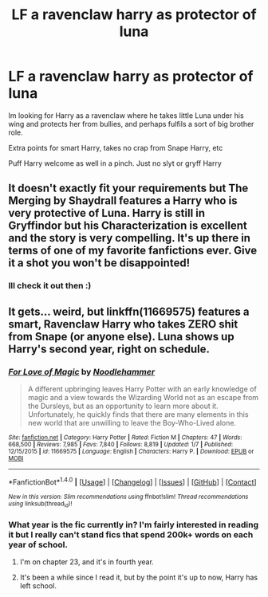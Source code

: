 #+TITLE: LF a ravenclaw harry as protector of luna

* LF a ravenclaw harry as protector of luna
:PROPERTIES:
:Author: luminphoenix
:Score: 18
:DateUnix: 1518027409.0
:DateShort: 2018-Feb-07
:FlairText: Request
:END:
Im looking for Harry as a ravenclaw where he takes little Luna under his wing and protects her from bullies, and perhaps fulfils a sort of big brother role.

Extra points for smart Harry, takes no crap from Snape Harry, etc

Puff Harry welcome as well in a pinch. Just no slyt or gryff Harry


** It doesn't exactly fit your requirements but The Merging by Shaydrall features a Harry who is very protective of Luna. Harry is still in Gryffindor but his Characterization is excellent and the story is very compelling. It's up there in terms of one of my favorite fanfictions ever. Give it a shot you won't be disappointed!
:PROPERTIES:
:Author: OwningTheWorld
:Score: 5
:DateUnix: 1518103684.0
:DateShort: 2018-Feb-08
:END:

*** Ill check it out then :)
:PROPERTIES:
:Author: luminphoenix
:Score: 1
:DateUnix: 1518106455.0
:DateShort: 2018-Feb-08
:END:


** It gets... weird, but linkffn(11669575) features a smart, Ravenclaw Harry who takes ZERO shit from Snape (or anyone else). Luna shows up Harry's second year, right on schedule.
:PROPERTIES:
:Score: 1
:DateUnix: 1518106726.0
:DateShort: 2018-Feb-08
:END:

*** [[http://www.fanfiction.net/s/11669575/1/][*/For Love of Magic/*]] by [[https://www.fanfiction.net/u/5241558/Noodlehammer][/Noodlehammer/]]

#+begin_quote
  A different upbringing leaves Harry Potter with an early knowledge of magic and a view towards the Wizarding World not as an escape from the Dursleys, but as an opportunity to learn more about it. Unfortunately, he quickly finds that there are many elements in this new world that are unwilling to leave the Boy-Who-Lived alone.
#+end_quote

^{/Site/: [[http://www.fanfiction.net/][fanfiction.net]] *|* /Category/: Harry Potter *|* /Rated/: Fiction M *|* /Chapters/: 47 *|* /Words/: 668,500 *|* /Reviews/: 7,985 *|* /Favs/: 7,840 *|* /Follows/: 8,819 *|* /Updated/: 1/7 *|* /Published/: 12/15/2015 *|* /id/: 11669575 *|* /Language/: English *|* /Characters/: Harry P. *|* /Download/: [[http://www.ff2ebook.com/old/ffn-bot/index.php?id=11669575&source=ff&filetype=epub][EPUB]] or [[http://www.ff2ebook.com/old/ffn-bot/index.php?id=11669575&source=ff&filetype=mobi][MOBI]]}

--------------

*FanfictionBot*^{1.4.0} *|* [[[https://github.com/tusing/reddit-ffn-bot/wiki/Usage][Usage]]] | [[[https://github.com/tusing/reddit-ffn-bot/wiki/Changelog][Changelog]]] | [[[https://github.com/tusing/reddit-ffn-bot/issues/][Issues]]] | [[[https://github.com/tusing/reddit-ffn-bot/][GitHub]]] | [[[https://www.reddit.com/message/compose?to=tusing][Contact]]]

^{/New in this version: Slim recommendations using/ ffnbot!slim! /Thread recommendations using/ linksub(thread_id)!}
:PROPERTIES:
:Author: FanfictionBot
:Score: 1
:DateUnix: 1518106760.0
:DateShort: 2018-Feb-08
:END:


*** What year is the fic currently in? I'm fairly interested in reading it but I really can't stand fics that spend 200k+ words on each year of school.
:PROPERTIES:
:Author: Mushroom_Surprise
:Score: 1
:DateUnix: 1518145872.0
:DateShort: 2018-Feb-09
:END:

**** I'm on chapter 23, and it's in fourth year.
:PROPERTIES:
:Score: 1
:DateUnix: 1518188034.0
:DateShort: 2018-Feb-09
:END:


**** It's been a while since I read it, but by the point it's up to now, Harry has left school.
:PROPERTIES:
:Author: i_has_cosplay
:Score: 1
:DateUnix: 1518300396.0
:DateShort: 2018-Feb-11
:END:
